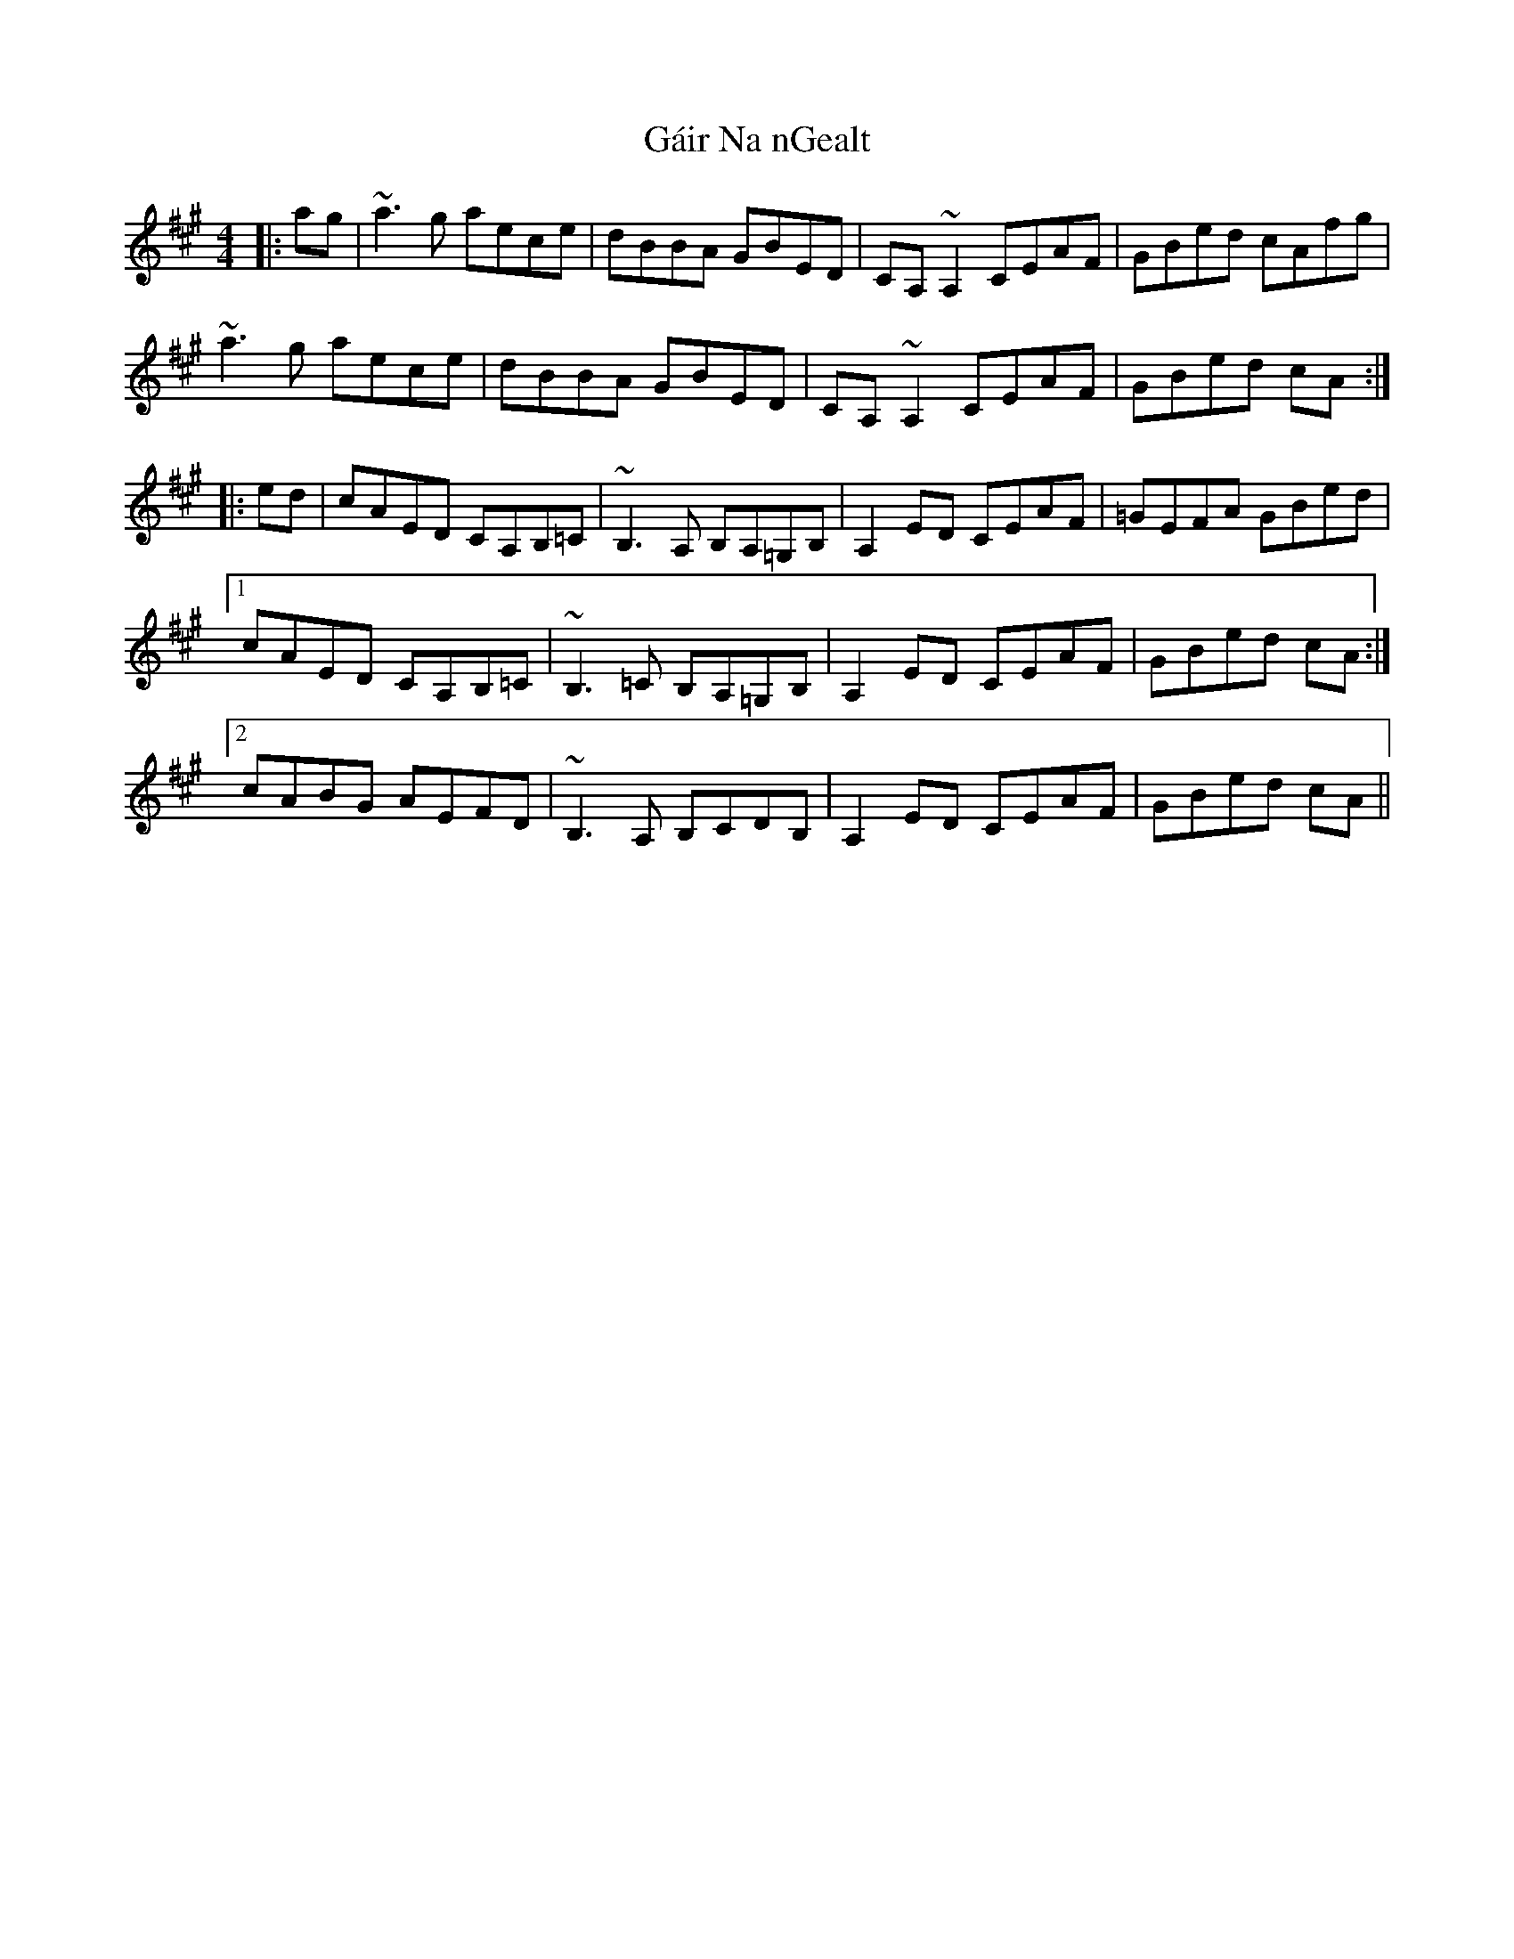 X: 14291
T: Gáir Na nGealt
R: reel
M: 4/4
K: Amajor
|:ag|~a3g aece|dBBA GBED|CA,~A,2 CEAF|GBed cAfg|
~a3g aece|dBBA GBED|CA,~A,2 CEAF|GBed cA:|
|:ed|cAED CA,B,=C|~B,3A, B,A,=G,B,|A,2ED CEAF|=GEFA GBed|
[1 cAED CA,B,=C|~B,3=C B,A,=G,B,|A,2ED CEAF|GBed cA:|
[2 cABG AEFD|~B,3A, B,CDB,|A,2ED CEAF|GBed cA||


